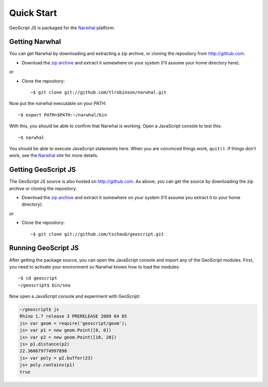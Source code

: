 Quick Start
===========

GeoScript JS is packaged for the Narwhal_ platform.

Getting Narwhal
---------------

You can get Narwhal by downloading and extracting a zip archive, or cloning the
repository from http://github.com.

* Download the `zip archive
  <http://github.com/tlrobinson/narwhal/zipball/master>`_ and extract it
  somewhere on your system (I'll assume your home directory here).

*or*

* Clone the repository::

    ~$ git clone git://github.com/tlrobinson/narwhal.git

Now put the `narwhal` executable on your PATH::

    ~$ export PATH=$PATH:~/narwhal/bin

With this, you should be able to confirm that Narwhal is working. Open a
JavaScript console to test this::

    ~$ narwhal

You should be able to execute JavaScript statements here. When you are convinced
things work, ``quit()``. If things don't work, see the Narwhal_ site for more
details.


Getting GeoScript JS
--------------------

The GeoScript JS source is also hosted on http://github.com. As above, you can
get the source by downloading the zip archive or cloning the repository.

* Download the `zip archive
  <http://github.com/tschaub/geoscript/zipball/master>`_ and extract it
  somewhere on your system (I'll assume you extract it to your home
  directory).

*or*

* Clone the repository::

    ~$ git clone git://github.com/tschaub/geoscript.git


.. _Narwhal: http://narwhaljs.org


Running GeoScript JS
--------------------

After getting the package source, you can open the JavaScript console and import
any of the GeoScript modules. First, you need to activate your environment so
Narwhal knows how to load the modules::

    ~$ cd geoscript
    ~/geoscript$ bin/sea

Now open a JavaScript console and experiment with GeoScript:

.. code-block:: javascript

    ~/geoscript$ js
    Rhino 1.7 release 3 PRERELEASE 2009 04 05
    js> var geom = require('geoscript/geom');
    js> var p1 = new geom.Point([0, 0])
    js> var p2 = new geom.Point([10, 20])
    js> p1.distance(p2)
    22.360679774997898
    js> var poly = p2.buffer(23)
    js> poly.contains(p1)
    true

    
